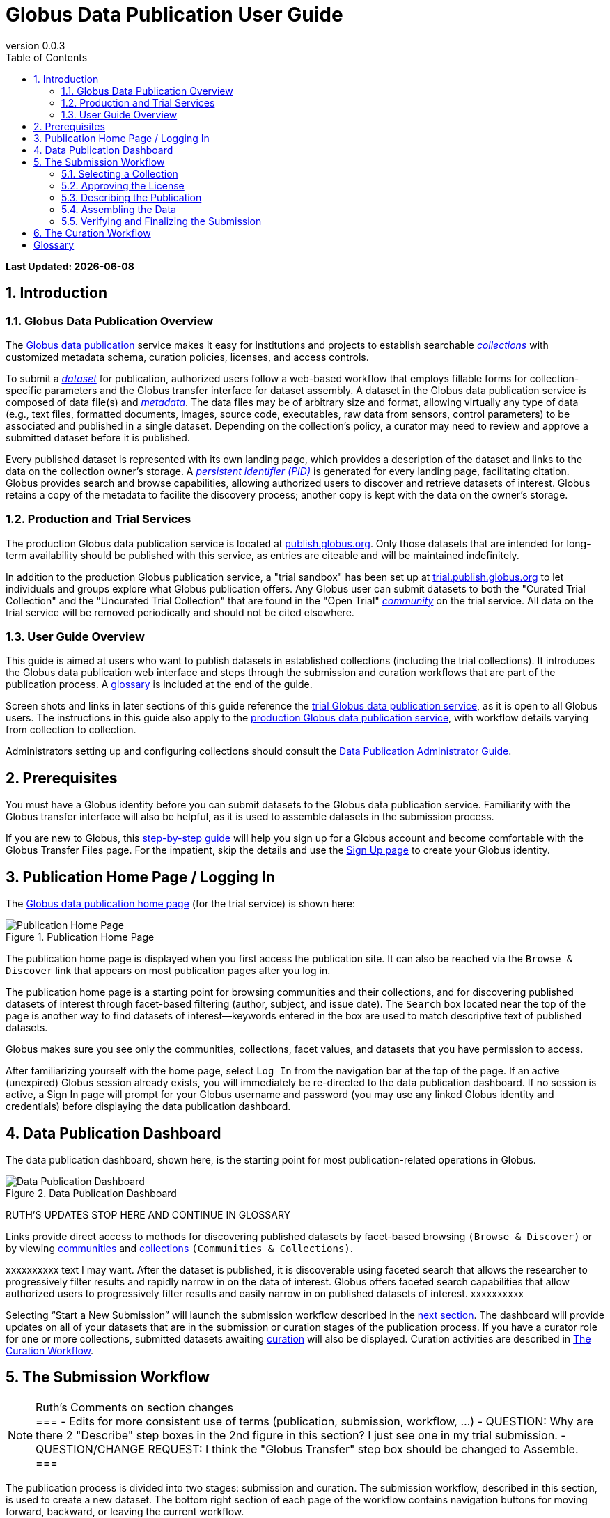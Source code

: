 = Globus Data Publication User Guide
:revnumber: 0.0.3
:toc:
:toc-placement: manual
:toclevels: 3
:numbered:

// Define some attributes to reuse in-line
:publication_webpage_url: http://www.globus.org/data-publication
:production_publish_url: http://publish.globus.org
:production_publish: publish.globus.org
:trial_publish_url: http://trial.publish.globus.org
:trial_publish: trial.publish.globus.org
:publish_admin_guide_url: http://dev.globus.org/data-publication-admin-guide
:getting_started_url: http://www.globus.org/researchers/getting-started
:sign_up_url: http://www.globus.org/SignUp

[doc-info]*Last Updated: {docdate}*

toc::[]

[[introduction]]
== Introduction

=== Globus Data Publication Overview
The link:{publication_webpage_url}[Globus data publication] 
service makes it easy for institutions and projects to establish 
searchable link:#glossary-collection[_collections_] with customized 
metadata schema, curation policies, licenses, and access controls.

To submit a link:#glossary-dataset[_dataset_] for publication, 
authorized users follow a 
web-based workflow that employs fillable forms for collection-specific 
parameters and the Globus transfer interface for dataset assembly. 
A dataset in the Globus data publication service is composed of
data file(s) and link:#glossary-metadata[_metadata_].
The data files may be of arbitrary size and format, 
allowing virtually any type of data (e.g., text files, 
formatted documents, images, source code, executables, 
raw data from sensors, control parameters) to be associated 
and published in a single dataset.
Depending on the collection's policy, a curator may need to 
review and approve a submitted dataset before it is published.

Every published dataset is represented with its own landing page, 
which provides a description of the dataset and links to the data 
on the collection owner's storage. 
A link:#glossary-pid[_persistent identifier (PID)_] 
is generated for every landing page, facilitating citation. 
Globus provides search and browse capabilities, allowing
authorized users to discover and retrieve datasets of interest.
Globus retains a copy of the metadata to facilite the discovery 
process; another copy is kept with the data on the owner's storage.

=== Production and Trial Services
The production Globus data publication service is located at
link:{production_publish_url}[{production_publish}].
Only those datasets that are intended for long-term availability 
should be published with this service, as entries are citeable
and will be maintained indefinitely.

In addition to the production Globus publication service, 
a "trial sandbox" 
has been set up at 
link:{trial_publish_url}[{trial_publish}]
to let individuals and 
groups explore what Globus publication offers.
Any Globus user can submit datasets to both the 
"Curated Trial Collection" and the "Uncurated Trial Collection"
that are found in the "Open Trial" 
link:#glossary-community[_community_] on the trial service.
All data on the trial service will be removed periodically and should
not be cited elsewhere.

=== User Guide Overview
This guide is aimed at users who want to publish datasets in 
established collections (including the trial collections). 
It introduces the Globus data publication web interface
and steps through the submission and curation workflows 
that are part of the publication process.
A link:#glossary[glossary] is included at the end of the guide.

Screen shots and links in later sections of this guide reference the 
link:{trial_publish_url}[trial Globus data publication service],
as it is open to all Globus users.
The instructions in this guide also apply to the 
link:{production_publish_url}[production Globus 
data publication service], with workflow details varying
from collection to collection.

Administrators setting up and configuring collections should consult 
the link:{publish_admin_guide_url}[Data Publication Administrator Guide]. 

[[prerequisites]]
== Prerequisites

You must have a Globus identity before you can submit datasets to 
the Globus data publication service.
Familiarity with the Globus transfer interface will also be helpful,
as it is used to assemble datasets in the submission process.

If you are new to Globus, this 
link:{getting_started_url}[step-by-step guide] 
will help you sign up for a Globus account and become
comfortable with the Globus Transfer Files page.
For the impatient, skip the details and use the 
link:{sign_up_url}[Sign Up page] to create your Globus identity.

[[home-page]]
== Publication Home Page / Logging In

The link:{trial_publish_url}[Globus data publication home page] 
(for the trial service) is shown here: 

.Publication Home Page
[role="img-responsive center-block"]
image::images/publication-home-page.png[Publication Home Page]

The publication home page is displayed when you first access 
the publication site.
It can also be reached via the `Browse & Discover` link 
that appears on most publication pages after you log in.

The publication home page is a starting point for browsing 
communities and their collections, and for discovering 
published datasets of interest through facet-based filtering 
(author, subject, and issue date).
The `Search` box located near the top of the page is 
another way to find datasets of interest--keywords 
entered in the box are used to match descriptive text of 
published datasets.

Globus makes sure you see only the communities, collections, 
facet values, and datasets that you have permission to access.

After familiarizing yourself with the home page, select `Log In` from
the navigation bar at the top of the page. 
If an active (unexpired) Globus session already exists, you will 
immediately be re-directed to the data publication dashboard.
If no session is active, a Sign In page will prompt for your 
Globus username and password (you may use any linked Globus identity
and credentials) before displaying the data publication dashboard.

[[data-publication-dashboard]]
== Data Publication Dashboard

The data publication dashboard, shown here, is the starting
point for most publication-related operations in Globus.

.Data Publication Dashboard
[role="img-responsive center-block"]
image::images/data-publication-dashboard.png[Data Publication Dashboard]

RUTH'S UPDATES STOP HERE AND CONTINUE IN GLOSSARY

Links provide direct access to methods for discovering published 
datasets 
by facet-based browsing `(Browse & Discover)` or 
by viewing link:#glossary-community[communities] and
link:#glossary-collection[collections] `(Communities & Collections)`.

xxxxxxxxxx text I may want.
After the dataset is published, it is discoverable using 
faceted search that allows the researcher to progressively 
filter results and rapidly narrow in on the data of interest.
Globus offers faceted search capabilities that allow
authorized users to progressively filter results and easily 
narrow in on published datasets of interest.
xxxxxxxxxx

Selecting “Start a New Submission” will launch the
submission workflow described in the
link:#the-submission-workflow[next section].
The dashboard will provide updates on all of your datasets that 
are in the submission or curation stages of the publication process.
If you have a curator role for one or more collections,
submitted datasets awaiting
link:#glossary-curation[curation] will also be displayed.
Curation activities are described in 
link:#the-curation-workflow[The Curation Workflow].

[[the-submission-workflow]]
== The Submission Workflow

[NOTE]
.Ruth's Comments on section changes
===
- Edits for more consistent use of terms (publication, submission, workflow, ...)
- QUESTION:  Why are there 2 "Describe" step boxes in the 2nd figure in this section?   I just see one in my trial submission.
- QUESTION/CHANGE REQUEST: I think the "Globus Transfer" step box should be changed to Assemble.
===

The publication process is divided into two stages: 
submission and curation.
The submission workflow, described in this section, is used to create
a new dataset.
The bottom right section of each page of the
workflow contains navigation buttons for moving forward, backward, or
leaving the current workflow.

image:images/Submit%20Nav%20Buttons.png[Navigating the Workflow]

Selecting the "Cancel/Save" button gives you the option of either
removing the dataset being created in the submission workflow
or saving the state. Saving
the state is particularly helpful if a long running operation, such as
a large transfer, is taking place and you wish to exit and
return later to check progress and continue. 
The saved submission workflow will
be displayed on your dashboard to open to continue editing or to
remove if the submission is no longer needed.

A progress bar at the top of each page shows which steps of the workflow
have been completed, and which are still to be performed. The current
step of the workflow is highlighted in dark blue and the previously
performed steps steps are in light blue. Any of the light blue step names
can be clicked to return to that step in the workflow directly.

image:images/Submit%20Workflow%20Access.png[Workflow Progress Bar]

The rest of this section describes the steps commonly found in the
submission workflow. Usually, the steps will be performed in the
sequence presented, but collections may re-order or add or remove
steps in highly customized cases.

[[selecting-a-collection]]
=== Selecting a Collection

The first step of the submission workflow is to select which
link:#glossary-collection[collection] will be used.

image:images/Submit%20Select%20Collection.png[Selecting a Collection]

The dropdown list displays all collections the current user is
permitted to submit to. In the dropdown, collection names are shown
first followed by the community containing the collection. Once
selected the collection _cannot_ be changed. Thus, a submission
targeting and incorrect collection must be removed and re-started
after selecting a different collection.

[[approving-the-license]]
=== Approving the License

Collections will typically require the submitter to grant some license
terms to the owner of the collection. These terms govern the terms
under which the data is being shared with the owner of the collection.
When such a license is present, the submitter must accept the license
during the workflow. Normally, this is done as the first step of the
workflow for the collection so that the license terms are clear prior to
proceeding with the submission.

image:images/Submit%20License%202.png[License Approval]

When the license is present, the user cannot continue with the workflow
without granting the license. Thus, the usual next and previous buttons
are not present on this page. Choosing "I Grant the License" will
advance the workflow to the next step.

[[describing-the-publication]]
=== Describing the Publication

Forms are presented to prompt for entry of
link:#glossary-metadata[metadata] describing the submission. Each
collection defines a form to be used, so all submissions to the
collection present the same form and store the same metadata, but
different collections may have different forms. The figure shows a
simple form with basic citation information.

image:images/Submit%20Describe%20More.png[Entering Metadata]

In the form, field names marked with an asterisk `(*)` are required. Some
fields, such as Authors in this example, may permit multiple values to
be entered. When that is allowed, the "Add More" button is present to
the right of the field entry. Clicking this button adds additional rows
to the interface allowing more values to be entered. Values are removed
by clicking "Remove Entry" next to the entry to be removed.

Forms containing many fields may span multiple pages. The progress bar
at the top of the page provides a hint as to how many pages the
form spans. Like other parts of the workflow, progress may be
saved and the user may return in the middle of the form. This may be
helpful, for example, if required information is not available at the
time the user starts the workflow.

[[assembling-the-data]]
=== Assembling the Data

The assemble dataset step of the workflow encapsulates the task of
moving data from the user's Globus endpoint to a storage location
allocated for this data publication. The "Assemble Dataset" button
links to the Globus Transfer interface which is used to copy data to
the submission's storage location. In the unusual case where no dataset is
considered part of a submission, dataset assembly can be skipped
with the corresponding button.

image:images/Submit%20Assemble.png[Beginning Assembly]

The Globus Transfer interface is opened in a new browser window
or tab. The right side pane of the interface is pre-populated with
the submission's storage location. This location *should not* be
changed. The left side pane is used to navigate to any endpoint and
path desired to locate desired data files. Transfers in to the dataset
are initiated using the right pointing arrow. Using this interface,
any number of transfer tasks may be initiated, starting from various
endpoints or paths, to complete assembly of the dataset. When all
transfer tasks have been initiated, the transfer interface may be closed
to return to the workflow.

image:images/Globus%20Transfer%20Window.png[Transfering Data]

Once transfers have been initiated, the assemble dataset window will
show updates on the progress of all of the transfer jobs when it is
refreshed. The page can be refreshed periodically to monitor the
progress of the transfer. The status of the task can also be monitored
by clicking the link showing the status of the transfer ("SUCCEEDED"
in the first example, "ACTIVE" in the second example). The Globus
system will also send email to the user indicating the completion or
other status of transfers.

image:images/Submit%20Assemble%20Complete.png[Transfers Complete]

image:images/Transfer%20In%20Progress.png[In Progress Transfers]

TIP: When transfers are long running, it will often be desirable to save
the current workflow and return at a later time to check progress. As
described above, the state can be saved, and the submission will be
displayed on the dashboard. The progress bar of the submission
workflow allows direct access to the assemble page which will show the
updated status of the transfers. It is recommended not to progress
past the assemble step of the workflow prior to verifying that all
transfers are complete to insure that no errors are encountered with
data movement.

[[verifying-and-finalizing-the-submission]]
=== Verifying and Finalizing the Submission

The last step of the workflow provides the opportunity to review all
data entered in previous steps. The values for all of the entered
metadata and the status of the transfer operations are displayed. This
is the last opportunity to review and potentially return to previous
steps to correct metadata or add additional files to the
dataset. After this step, access to the endpoint and folder where the
data has been assembled is also restricted so it cannot be altered
after this step.


image:images/Submit%20Verify.png[Verifying the Submission]

In addition to the normal navigation and progress buttons, the summary
information also provides buttons linking directly back to the
corresponding steps of the workflow. Upon selecting "Finalize
Submission" the submission will be entered in to the system. If the
collection is configured for link:#glossary-curation[curation] to be
performed, the submission will be queued for examination by a user
with the curator role. While the submission is waiting
to be curated, the state of the submission will be shown on the
dashboard. If the collection does not require curation,
the submission will be immediately entered in to the collection where
it can be viewed by the users configured for viewing the
collection. 

image:images/Dashboard%20in%20Workflow.png[A Submission Awaiting Curation]

[[the-curation-workflow]]
== The Curation Workflow

For users who have a curator role on one or more collections, the
dashboard will inform them if there are any pending curation tasks to be
performed.

image:images/Dashboard%20Tasks%20in%20Pool.png[Dashboard Display of
Pending Curation Tasks]

Selecting "Take Task" will display more information about the
submission to be curated and provide the option of performing the
curation ("Accept This Task") or choosing not to perform the curation
at this time ("Cancel"). The location of the data is shown, but it
cannot be accessed until the task has been accepted.

image:images/Preview%20Curation%20Task.png[Previewing a Curation Task]

Upon selecting "Accept this Task" the curating user will be presented
with a similar screen with options for performing curation activities.
At this point, the curator will be given access to the endpoint and
folder where the data is stored so the link in the "Files in This
Item" section will open the Globus Transfer interface the same as
during the link:#assembling-the-data[Assemble] step of the workflow.

image:images/Perform%20Curation.png[Performing a Curation Task]

Depending on the way curation is configured for the collection, the
curation operations will be "Approve", "Reject" and potentially "Edit
Metadata." The curator should inspect the metadata presented on this
page and use the link to examine the data. For collections that are
configured to allow the curator to edit metadata, selecting the "Edit
Metadata" link will enter the curator in to the same workflow that was
used during submission. In some cases, the form presented for entering
metadata may contain additional fields that were not presented to the
submitting user. Upon completing the workflow, the curator will be
returned to the "Perform Task" page at which point final approval or
rejection can be selected. If the curator approves the submission, a
link:#glossary-pid[persistent identifier] will be assigned to the
submission, and final information is presented displaying the
identifier which will link to the summary page for the item now stored
in the collection. The submitting user will be notified by email that
the submission has entered the collection.

If the curator rejects the submission, they will be prompted to enter
descriptive text providing feedback to the submitting user. This text
will be included in an email to the submitting user informing them
that the submission was rejected. The submission will then appear on
the user's dashboard where they can re-open it to update and re-submit
or remove it.


:numbered!:

[glossary]
[[glossary]]
== Glossary

[[glossary-collection]]Collection::
  A collection in the Globus data publication service holds a group of 
  published datasets with common characteristics: 
  metadata schema and requirements,
  access privileges, 
  publication and distribution licenses,
  curation requirements, 
  PID type, 
  and storage.
  Every collection exists in the context of a community, 
  and a combination
  of community and collection policies determine the publication
  requirements for the collection.

[[glossary-community]]Community::
  A community is the representation of an organization or
  institution in the Globus data publication service. 
  An administrative group is associated with every community
  and members of that group have the authorization to create or 
  delete collections or sub-communities within the community.

[[glossary-curation]]Curation::
  Curation in the Globus data publication service is the process 
  of reviewing, and potentially updating or rejecting, a dataset 
  submission.
  Curation provides a degree of verification prior
  to publication of the dataset in a collection.
  Typically, curation will be performed by a group of users whose
  domain knowledge is sufficient to insure that the submitted 
  dataset is of appropriate quality for the collection.
  Collection policies control the curation requirements for a given
  dataset submission.

[[glossary-dataset]]Dataset::
  A dataset is composed of data file(s) and metadata that are 
  submitted and published as a unit
  in the Globus data publiction service.
  The data files may be of arbitrary size and format, allowing 
  virtually any type of data (e.g., text files, formatted documents, 
  images, source code, executables, raw data from sensors, 
  control parameters) to be associated and published together.

[[glossary-metadata]]Metadata::
  In the context of the Globus data publication service, 
  metadata represents 
  information provided by the user to identify or describe a dataset
  they are submitting for publication.
  The metadata is entered via forms in the submission workflow and
  conforms to the schema and requirements defined by the collection 
  where the dataset will be published.
  The Globus publication service automatically includes the metadata
  in the dataset when the dataset is published. 

[[glossary-pid]]Persistent Identifier (PID)::
  A reference, often a URL or DOI, to a dataset or other resource 
  that is intended to be valid for a long period of time. 
  PIDs are a good form of citation because they provide a stable 
  way to reference a resource, even if the location of the 
  resource changes.
  The Globus data publication service automatically generates
  a PID when a dataset is published to a collection. 
